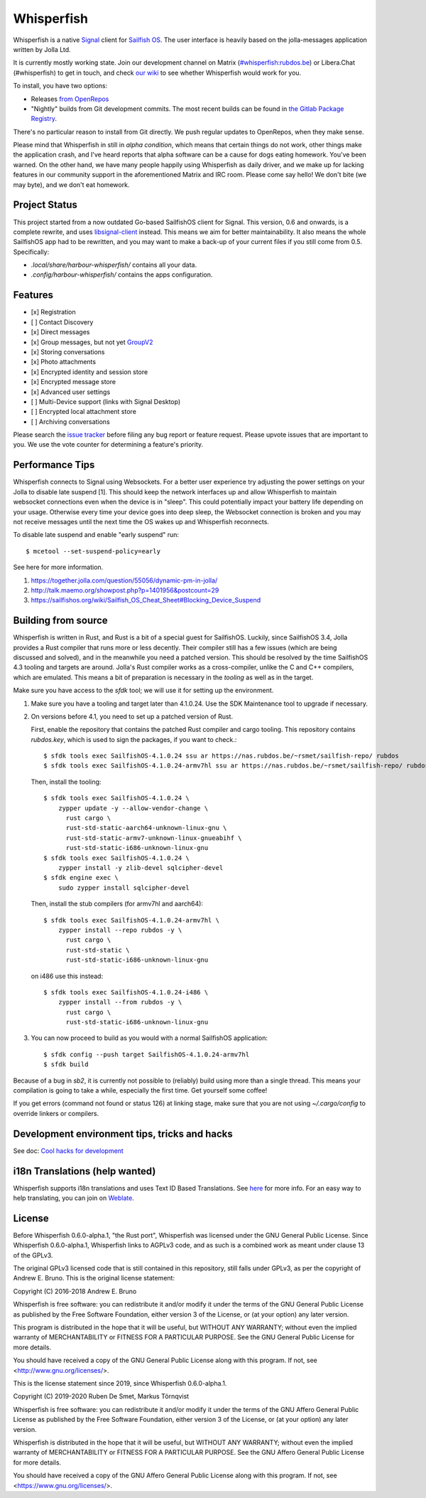 ===============================================================================
Whisperfish
===============================================================================

Whisperfish is a native `Signal <https://www.whispersystems.org/>`_ client for
`Sailfish OS <https://sailfishos.org/>`_. The user interface is heavily based on
the jolla-messages application written by Jolla Ltd.

It is currently mostly working state.  Join our development channel on Matrix
(`#whisperfish:rubdos.be <https://matrix.to/#/#whisperfish:rubdos.be>`_) or
Libera.Chat (#whisperfish) to get in touch, and check
`our wiki <https://gitlab.com/whisperfish/whisperfish/-/wikis/home>`_ to see whether
Whisperfish would work for you.

To install, you have two options:

- Releases `from OpenRepos <https://openrepos.net/content/rubdos/whisperfish>`_
- "Nightly" builds from Git development commits.
  The most recent builds can be found in `the Gitlab Package Registry <https://gitlab.com/whisperfish/whisperfish/-/packages>`_.

There's no particular reason to install from Git directly.  We push regular updates
to OpenRepos, when they make sense.

Please mind that Whisperfish in still in *alpha condition*, which means that
certain things do not work, other things make the application crash, and I've
heard reports that alpha software can be a cause for dogs eating homework.
You've been warned.
On the other hand, we have many people happily using Whisperfish as daily driver,
and we make up for lacking features in our community support in the aforementioned
Matrix and IRC room.
Please come say hello! We don't bite (we may byte), and we don't eat homework.

-------------------------------------------------------------------------------
Project Status
-------------------------------------------------------------------------------

This project started from a now outdated Go-based SailfishOS client for Signal.
This version, 0.6 and onwards, is a complete rewrite, and uses `libsignal-client
<https://github.com/signalapp/libsignal-client>`_ instead.
This means we aim for better maintainability.
It also means the whole SailfishOS app had to be rewritten, and you may want
to make a back-up of your current files if you still come from 0.5. Specifically:

- `.local/share/harbour-whisperfish/` contains all your data.
- `.config/harbour-whisperfish/` contains the apps configuration.

-------------------------------------------------------------------------------
Features
-------------------------------------------------------------------------------

- [x] Registration
- [ ] Contact Discovery
- [x] Direct messages
- [x] Group messages, but not yet `GroupV2 <https://gitlab.com/groups/whisperfish/-/epics/1>`_
- [x] Storing conversations
- [x] Photo attachments
- [x] Encrypted identity and session store
- [x] Encrypted message store
- [x] Advanced user settings
- [ ] Multi-Device support (links with Signal Desktop)
- [ ] Encrypted local attachment store
- [ ] Archiving conversations

Please search the `issue tracker <https://gitlab.com/whisperfish/whisperfish/-/issues>`_
before filing any bug report or feature request.
Please upvote issues that are important to you.  We use the vote counter for
determining a feature's priority.

-------------------------------------------------------------------------------
Performance Tips
-------------------------------------------------------------------------------

Whisperfish connects to Signal using Websockets. For a better user experience
try adjusting the power settings on your Jolla to disable late suspend [1].
This should keep the network interfaces up and allow Whisperfish to maintain
websocket connections even when the device is in "sleep". This could
potentially impact your battery life depending on your usage. Otherwise
every time your device goes into deep sleep, the Websocket connection is broken
and you may not receive messages until the next time the OS wakes up and
Whisperfish reconnects.

To disable late suspend and enable "early suspend" run::

    $ mcetool --set-suspend-policy=early    

See here for more information.

1. https://together.jolla.com/question/55056/dynamic-pm-in-jolla/
2. http://talk.maemo.org/showpost.php?p=1401956&postcount=29
3. https://sailfishos.org/wiki/Sailfish_OS_Cheat_Sheet#Blocking_Device_Suspend

-------------------------------------------------------------------------------
Building from source
-------------------------------------------------------------------------------

Whisperfish is written in Rust, and Rust is a bit of a special guest for SailfishOS.
Luckily, since SailfishOS 3.4, Jolla provides a Rust compiler that runs more or less decently.
Their compiler still has a few issues (which are being discussed and solved),
and in the meanwhile you need a patched version.  This should be resolved by the time
SailfishOS 4.3 tooling and targets are around.
Jolla's Rust compiler works as a cross-compiler, unlike the C and C++ compilers,
which are emulated. This means a bit of preparation is necessary in the *tooling*
as well as in the target.

Make sure you have access to the `sfdk` tool; we will use it for setting up the environment.

1. Make sure you have a tooling and target later than 4.1.0.24.
   Use the SDK Maintenance tool to upgrade if necessary.
2. On versions before 4.1, you need to set up a patched version of Rust.

   First, enable the repository that contains the patched Rust compiler and cargo tooling.
   This repository contains `rubdos.key`, which is used to sign the packages, if you want to check.::

    $ sfdk tools exec SailfishOS-4.1.0.24 ssu ar https://nas.rubdos.be/~rsmet/sailfish-repo/ rubdos
    $ sfdk tools exec SailfishOS-4.1.0.24-armv7hl ssu ar https://nas.rubdos.be/~rsmet/sailfish-repo/ rubdos

   Then, install the tooling::

    $ sfdk tools exec SailfishOS-4.1.0.24 \
        zypper update -y --allow-vendor-change \
          rust cargo \
          rust-std-static-aarch64-unknown-linux-gnu \
          rust-std-static-armv7-unknown-linux-gnueabihf \
          rust-std-static-i686-unknown-linux-gnu
    $ sfdk tools exec SailfishOS-4.1.0.24 \
        zypper install -y zlib-devel sqlcipher-devel
    $ sfdk engine exec \
        sudo zypper install sqlcipher-devel

   Then, install the stub compilers (for armv7hl and aarch64)::

    $ sfdk tools exec SailfishOS-4.1.0.24-armv7hl \
        zypper install --repo rubdos -y \
          rust cargo \
          rust-std-static \
          rust-std-static-i686-unknown-linux-gnu

   on i486 use this instead::

    $ sfdk tools exec SailfishOS-4.1.0.24-i486 \
        zypper install --from rubdos -y \
          rust cargo \
          rust-std-static-i686-unknown-linux-gnu

3. You can now proceed to build as you would with a normal SailfishOS application::

    $ sfdk config --push target SailfishOS-4.1.0.24-armv7hl
    $ sfdk build

Because of a bug in `sb2`, it is currently not possible to (reliably) build using more than a single thread.
This means your compilation is going to take a while, especially the first time.
Get yourself some coffee!

If you get errors (command not found or status 126) at linking stage, make sure
that you are not using `~/.cargo/config` to override linkers or compilers.

-------------------------------------------------------------------------------
Development environment tips, tricks and hacks
-------------------------------------------------------------------------------

See doc: `Cool hacks for development <doc/dev-env-hacks.rst>`_

-------------------------------------------------------------------------------
i18n Translations (help wanted)
-------------------------------------------------------------------------------

Whisperfish supports i18n translations and uses Text ID Based Translations. See
`here <http://doc.qt.io/qt-5/linguist-id-based-i18n.html>`_ for more info. For
an easy way to help translating, you can join on
`Weblate <https://hosted.weblate.org/engage/whisperfish/>`_.

-------------------------------------------------------------------------------
License
-------------------------------------------------------------------------------

Before Whisperfish 0.6.0-alpha.1, "the Rust port", Whisperfish was licensed under
the GNU General Public License.  Since Whisperfish 0.6.0-alpha.1, Whisperfish links
to AGPLv3 code, and as such is a combined work as meant under clause 13 of the GPLv3.

The original GPLv3 licensed code that is still contained in this repository,
still falls under GPLv3, as per the copyright of Andrew E. Bruno.
This is the original license statement:

Copyright (C) 2016-2018 Andrew E. Bruno

Whisperfish is free software: you can redistribute it and/or modify it under the
terms of the GNU General Public License as published by the Free Software
Foundation, either version 3 of the License, or (at your option) any later
version.

This program is distributed in the hope that it will be useful, but WITHOUT ANY
WARRANTY; without even the implied warranty of MERCHANTABILITY or FITNESS FOR A
PARTICULAR PURPOSE. See the GNU General Public License for more details.

You should have received a copy of the GNU General Public License along with
this program. If not, see <http://www.gnu.org/licenses/>.


This is the license statement since 2019, since Whisperfish 0.6.0-alpha.1.

Copyright (C) 2019-2020 Ruben De Smet, Markus Törnqvist

Whisperfish is free software: you can redistribute it and/or modify
it under the terms of the GNU Affero General Public License as published by
the Free Software Foundation, either version 3 of the License, or
(at your option) any later version.

Whisperfish is distributed in the hope that it will be useful,
but WITHOUT ANY WARRANTY; without even the implied warranty of
MERCHANTABILITY or FITNESS FOR A PARTICULAR PURPOSE.  See the
GNU Affero General Public License for more details.

You should have received a copy of the GNU Affero General Public License
along with this program.  If not, see <https://www.gnu.org/licenses/>.
